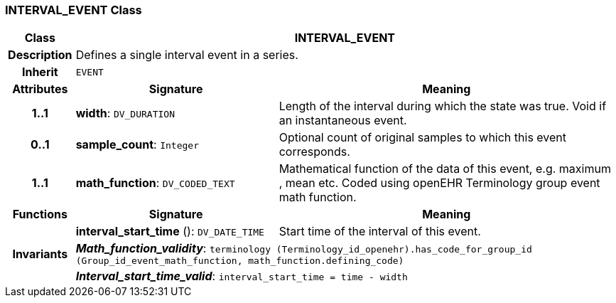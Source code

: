 === INTERVAL_EVENT Class

[cols="^1,3,5"]
|===
h|*Class*
2+^h|*INTERVAL_EVENT*

h|*Description*
2+a|Defines a single interval event in a series.

h|*Inherit*
2+|`EVENT`

h|*Attributes*
^h|*Signature*
^h|*Meaning*

h|*1..1*
|*width*: `DV_DURATION`
a|Length of the interval during which the state was true. Void if an instantaneous event.

h|*0..1*
|*sample_count*: `Integer`
a|Optional count of original samples to which this event corresponds.

h|*1..1*
|*math_function*: `DV_CODED_TEXT`
a|Mathematical function of the data of this event, e.g.  maximum ,  mean  etc. Coded using openEHR Terminology group  event math function.
h|*Functions*
^h|*Signature*
^h|*Meaning*

h|
|*interval_start_time* (): `DV_DATE_TIME`
a|Start time of the interval of this event.

h|*Invariants*
2+a|*_Math_function_validity_*: `terminology (Terminology_id_openehr).has_code_for_group_id (Group_id_event_math_function, math_function.defining_code)`

h|
2+a|*_Interval_start_time_valid_*: `interval_start_time = time - width`
|===
